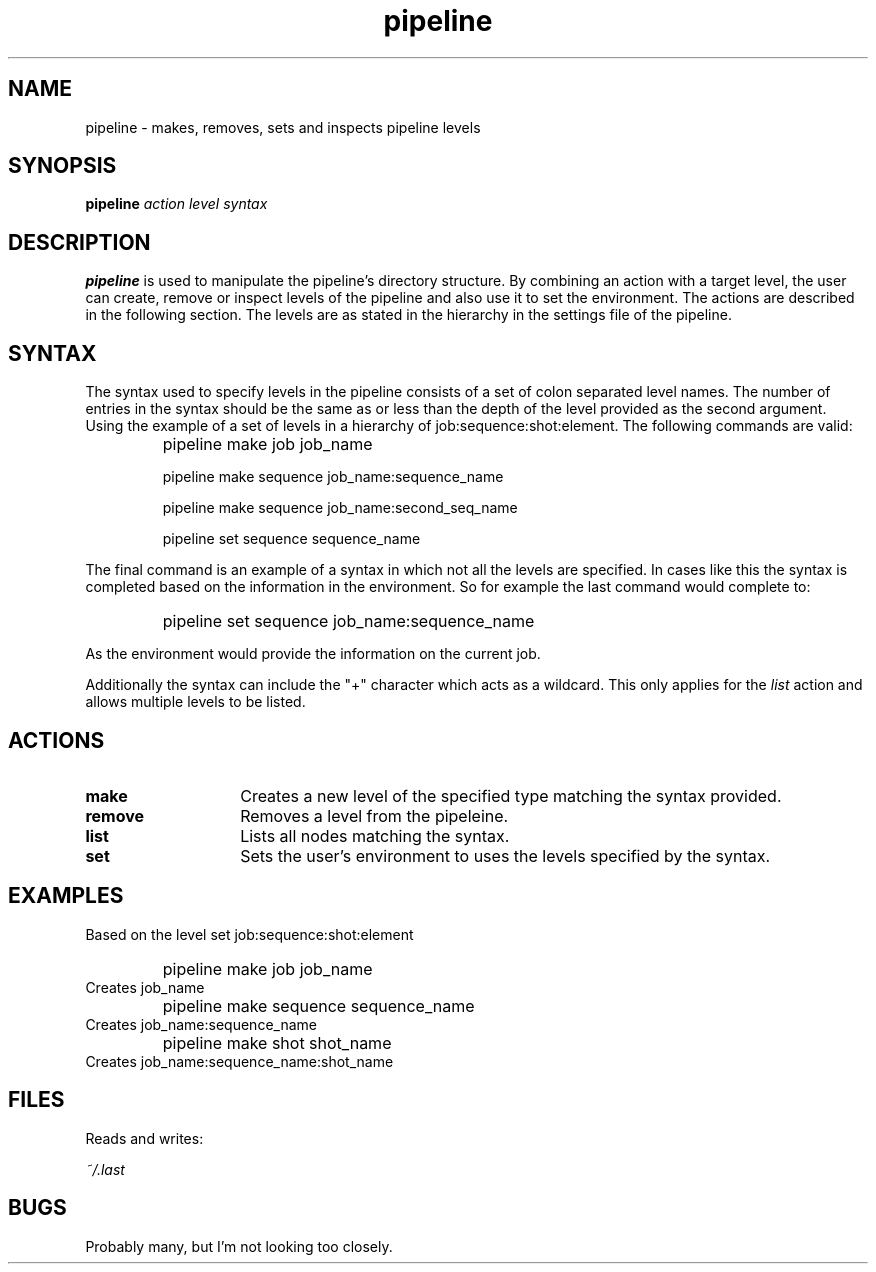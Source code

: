 .TH pipeline 1 "26 November 2007" Pipeline "Pipeline Manual"

.SH NAME
pipeline - makes, removes, sets and inspects pipeline levels

.SH SYNOPSIS
.B pipeline
.I action
.I level
.I syntax

.SH DESCRIPTION
.B pipeline
is used to manipulate the pipeline's directory structure. By combining an action with a target level, the user can create, remove or inspect levels of the pipeline and also use it to set the environment. The actions are described in the following section. The levels are as stated in the hierarchy in the settings file of the pipeline.

.SH SYNTAX
The syntax used to specify levels in the pipeline consists of a set of colon separated level names. The number of entries in the syntax should be the same as or less than the depth of the level provided as the second argument. Using the example of a set of levels in a hierarchy of job:sequence:shot:element. The following commands are valid:

.IP "" 7
pipeline make job job_name

pipeline make sequence job_name:sequence_name

pipeline make sequence job_name:second_seq_name

pipeline set  sequence sequence_name

.PP
The final command is an example of a syntax in which not all the levels are specified. In cases like this the syntax is completed based on the information in the environment. So for example the last command would complete to:

.IP "" 7
pipeline set  sequence job_name:sequence_name

.PP
As the environment would provide the information on the current job.

.PP
Additionally the syntax can include the "+" character which acts as a wildcard. This only applies for the 
.I list
action and allows multiple levels to be listed.

.SH ACTIONS
.TP 14
.B make
Creates a new level of the specified type matching the syntax provided. 
.TP
.B remove
Removes a level from the pipeleine.
.TP
.B list
Lists all nodes matching the syntax. 
.TP
.B set
Sets the user's environment to uses the levels specified by the syntax.

.SH EXAMPLES
Based on the level set job:sequence:shot:element
.IP "" 7
pipeline make job job_name
.IP "" 0
Creates job_name 
.IP "" 7
pipeline make sequence sequence_name
.IP "" 0
Creates job_name:sequence_name
.IP "" 7
pipeline make shot shot_name 
.IP "" 0
Creates job_name:sequence_name:shot_name


.SH FILES
Reads and writes: 

.I ~/.last

.SH BUGS
Probably many, but I'm not looking too closely.

